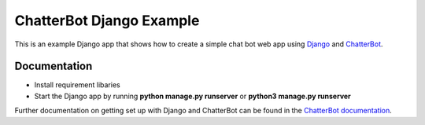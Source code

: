 =========================
ChatterBot Django Example
=========================

This is an example Django app that shows how to create a simple chat bot web
app using Django_ and ChatterBot_.

Documentation
-------------
- Install requirement libaries
- Start the Django app by running **python manage.py runserver** or **python3 manage.py runserver**

Further documentation on getting set up with Django and ChatterBot can be
found in the `ChatterBot documentation`_.

.. _Django: https://www.djangoproject.com
.. _ChatterBot: https://github.com/gunthercox/ChatterBot
.. _ChatterBot documentation: http://chatterbot.readthedocs.io/en/stable/django/index.html
